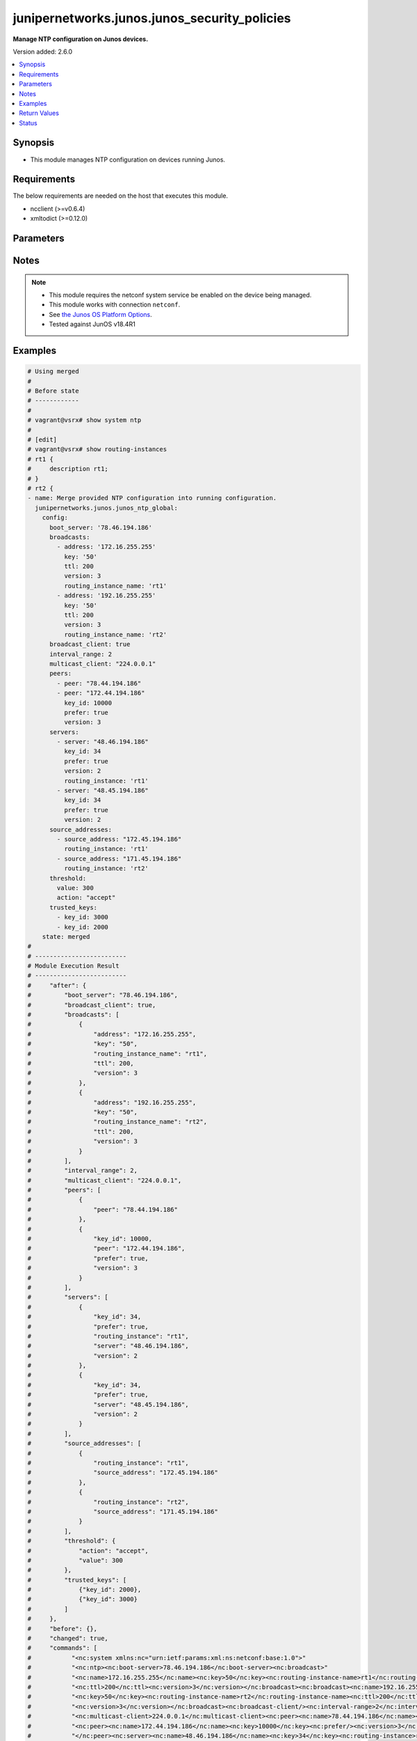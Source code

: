 .. _junipernetworks.junos.junos_security_policies_module:


**************************************
junipernetworks.junos.junos_security_policies
**************************************

**Manage NTP configuration on Junos devices.**


Version added: 2.6.0

.. contents::
   :local:
   :depth: 1


Synopsis
--------
- This module manages NTP configuration on devices running Junos.



Requirements
------------
The below requirements are needed on the host that executes this module.

- ncclient (>=v0.6.4)
- xmltodict (>=0.12.0)


Parameters
----------

.. raw:: html

    <table  border=0 cellpadding=0 class="documentation-table">
        <tr>
            <th colspan="3">Parameter</th>
            <th>Choices/<font color="blue">Defaults</font></th>
            <th width="100%">Comments</th>
        </tr>
            <tr>
                <td colspan="3">
                    <div class="ansibleOptionAnchor" id="parameter-"></div>
                    <b>config</b>
                    <a class="ansibleOptionLink" href="#parameter-" title="Permalink to this option"></a>
                    <div style="font-size: small">
                        <span style="color: purple">dictionary</span>
                    </div>
                </td>
                <td>
                </td>
                <td>
                        <div>A dictionary of NTP configuration.</div>
                </td>
            </tr>
                                <tr>
                    <td class="elbow-placeholder"></td>
                <td colspan="2">
                    <div class="ansibleOptionAnchor" id="parameter-"></div>
                    <b>authentication_keys</b>
                    <a class="ansibleOptionLink" href="#parameter-" title="Permalink to this option"></a>
                    <div style="font-size: small">
                        <span style="color: purple">list</span>
                         / <span style="color: purple">elements=dictionary</span>
                    </div>
                </td>
                <td>
                </td>
                <td>
                        <div>NTP authentication key.</div>
                </td>
            </tr>
                                <tr>
                    <td class="elbow-placeholder"></td>
                    <td class="elbow-placeholder"></td>
                <td colspan="1">
                    <div class="ansibleOptionAnchor" id="parameter-"></div>
                    <b>algorithm</b>
                    <a class="ansibleOptionLink" href="#parameter-" title="Permalink to this option"></a>
                    <div style="font-size: small">
                        <span style="color: purple">string</span>
                    </div>
                </td>
                <td>
                        <ul style="margin: 0; padding: 0"><b>Choices:</b>
                                    <li>md5</li>
                                    <li>sha1</li>
                                    <li>sha256</li>
                        </ul>
                </td>
                <td>
                        <div>Authentication key type.</div>
                </td>
            </tr>
            <tr>
                    <td class="elbow-placeholder"></td>
                    <td class="elbow-placeholder"></td>
                <td colspan="1">
                    <div class="ansibleOptionAnchor" id="parameter-"></div>
                    <b>id</b>
                    <a class="ansibleOptionLink" href="#parameter-" title="Permalink to this option"></a>
                    <div style="font-size: small">
                        <span style="color: purple">integer</span>
                    </div>
                </td>
                <td>
                </td>
                <td>
                        <div>Authentication key number.</div>
                </td>
            </tr>
            <tr>
                    <td class="elbow-placeholder"></td>
                    <td class="elbow-placeholder"></td>
                <td colspan="1">
                    <div class="ansibleOptionAnchor" id="parameter-"></div>
                    <b>key</b>
                    <a class="ansibleOptionLink" href="#parameter-" title="Permalink to this option"></a>
                    <div style="font-size: small">
                        <span style="color: purple">string</span>
                    </div>
                </td>
                <td>
                </td>
                <td>
                        <div>Authentication key value.</div>
                </td>
            </tr>

            <tr>
                    <td class="elbow-placeholder"></td>
                <td colspan="2">
                    <div class="ansibleOptionAnchor" id="parameter-"></div>
                    <b>boot_server</b>
                    <a class="ansibleOptionLink" href="#parameter-" title="Permalink to this option"></a>
                    <div style="font-size: small">
                        <span style="color: purple">string</span>
                    </div>
                </td>
                <td>
                </td>
                <td>
                        <div>Server to query during boot sequence.</div>
                </td>
            </tr>
            <tr>
                    <td class="elbow-placeholder"></td>
                <td colspan="2">
                    <div class="ansibleOptionAnchor" id="parameter-"></div>
                    <b>broadcast_client</b>
                    <a class="ansibleOptionLink" href="#parameter-" title="Permalink to this option"></a>
                    <div style="font-size: small">
                        <span style="color: purple">boolean</span>
                    </div>
                </td>
                <td>
                        <ul style="margin: 0; padding: 0"><b>Choices:</b>
                                    <li>no</li>
                                    <li>yes</li>
                        </ul>
                </td>
                <td>
                        <div>Listen to broadcast NTP.</div>
                </td>
            </tr>
            <tr>
                    <td class="elbow-placeholder"></td>
                <td colspan="2">
                    <div class="ansibleOptionAnchor" id="parameter-"></div>
                    <b>broadcasts</b>
                    <a class="ansibleOptionLink" href="#parameter-" title="Permalink to this option"></a>
                    <div style="font-size: small">
                        <span style="color: purple">list</span>
                         / <span style="color: purple">elements=dictionary</span>
                    </div>
                </td>
                <td>
                </td>
                <td>
                        <div>Broadcast parameters.</div>
                </td>
            </tr>
                                <tr>
                    <td class="elbow-placeholder"></td>
                    <td class="elbow-placeholder"></td>
                <td colspan="1">
                    <div class="ansibleOptionAnchor" id="parameter-"></div>
                    <b>address</b>
                    <a class="ansibleOptionLink" href="#parameter-" title="Permalink to this option"></a>
                    <div style="font-size: small">
                        <span style="color: purple">string</span>
                    </div>
                </td>
                <td>
                </td>
                <td>
                        <div>Broadcast or multicast address to use.</div>
                </td>
            </tr>
            <tr>
                    <td class="elbow-placeholder"></td>
                    <td class="elbow-placeholder"></td>
                <td colspan="1">
                    <div class="ansibleOptionAnchor" id="parameter-"></div>
                    <b>key</b>
                    <a class="ansibleOptionLink" href="#parameter-" title="Permalink to this option"></a>
                    <div style="font-size: small">
                        <span style="color: purple">string</span>
                    </div>
                </td>
                <td>
                </td>
                <td>
                        <div>Authentication key.</div>
                </td>
            </tr>
            <tr>
                    <td class="elbow-placeholder"></td>
                    <td class="elbow-placeholder"></td>
                <td colspan="1">
                    <div class="ansibleOptionAnchor" id="parameter-"></div>
                    <b>routing_instance_name</b>
                    <a class="ansibleOptionLink" href="#parameter-" title="Permalink to this option"></a>
                    <div style="font-size: small">
                        <span style="color: purple">string</span>
                    </div>
                </td>
                <td>
                </td>
                <td>
                        <div>Routing intance name in which interface has address in broadcast subnet.</div>
                </td>
            </tr>
            <tr>
                    <td class="elbow-placeholder"></td>
                    <td class="elbow-placeholder"></td>
                <td colspan="1">
                    <div class="ansibleOptionAnchor" id="parameter-"></div>
                    <b>ttl</b>
                    <a class="ansibleOptionLink" href="#parameter-" title="Permalink to this option"></a>
                    <div style="font-size: small">
                        <span style="color: purple">integer</span>
                    </div>
                </td>
                <td>
                </td>
                <td>
                        <div>TTL value to transmit.</div>
                </td>
            </tr>
            <tr>
                    <td class="elbow-placeholder"></td>
                    <td class="elbow-placeholder"></td>
                <td colspan="1">
                    <div class="ansibleOptionAnchor" id="parameter-"></div>
                    <b>version</b>
                    <a class="ansibleOptionLink" href="#parameter-" title="Permalink to this option"></a>
                    <div style="font-size: small">
                        <span style="color: purple">integer</span>
                    </div>
                </td>
                <td>
                </td>
                <td>
                        <div>NTP version to use.</div>
                </td>
            </tr>

            <tr>
                    <td class="elbow-placeholder"></td>
                <td colspan="2">
                    <div class="ansibleOptionAnchor" id="parameter-"></div>
                    <b>interval_range</b>
                    <a class="ansibleOptionLink" href="#parameter-" title="Permalink to this option"></a>
                    <div style="font-size: small">
                        <span style="color: purple">integer</span>
                    </div>
                </td>
                <td>
                </td>
                <td>
                        <div>Set the minpoll and maxpoll interval range.</div>
                </td>
            </tr>
            <tr>
                    <td class="elbow-placeholder"></td>
                <td colspan="2">
                    <div class="ansibleOptionAnchor" id="parameter-"></div>
                    <b>multicast_client</b>
                    <a class="ansibleOptionLink" href="#parameter-" title="Permalink to this option"></a>
                    <div style="font-size: small">
                        <span style="color: purple">string</span>
                    </div>
                </td>
                <td>
                </td>
                <td>
                        <div>Listen to multicast NTP address.</div>
                </td>
            </tr>
            <tr>
                    <td class="elbow-placeholder"></td>
                <td colspan="2">
                    <div class="ansibleOptionAnchor" id="parameter-"></div>
                    <b>peers</b>
                    <a class="ansibleOptionLink" href="#parameter-" title="Permalink to this option"></a>
                    <div style="font-size: small">
                        <span style="color: purple">list</span>
                         / <span style="color: purple">elements=dictionary</span>
                    </div>
                </td>
                <td>
                </td>
                <td>
                        <div>NTP Peers.</div>
                </td>
            </tr>
                                <tr>
                    <td class="elbow-placeholder"></td>
                    <td class="elbow-placeholder"></td>
                <td colspan="1">
                    <div class="ansibleOptionAnchor" id="parameter-"></div>
                    <b>key_id</b>
                    <a class="ansibleOptionLink" href="#parameter-" title="Permalink to this option"></a>
                    <div style="font-size: small">
                        <span style="color: purple">integer</span>
                    </div>
                </td>
                <td>
                </td>
                <td>
                        <div>Key-id to be used while communicating.</div>
                </td>
            </tr>
            <tr>
                    <td class="elbow-placeholder"></td>
                    <td class="elbow-placeholder"></td>
                <td colspan="1">
                    <div class="ansibleOptionAnchor" id="parameter-"></div>
                    <b>peer</b>
                    <a class="ansibleOptionLink" href="#parameter-" title="Permalink to this option"></a>
                    <div style="font-size: small">
                        <span style="color: purple">string</span>
                    </div>
                </td>
                <td>
                </td>
                <td>
                        <div>Hostname/IP address of the NTP Peer.</div>
                </td>
            </tr>
            <tr>
                    <td class="elbow-placeholder"></td>
                    <td class="elbow-placeholder"></td>
                <td colspan="1">
                    <div class="ansibleOptionAnchor" id="parameter-"></div>
                    <b>prefer</b>
                    <a class="ansibleOptionLink" href="#parameter-" title="Permalink to this option"></a>
                    <div style="font-size: small">
                        <span style="color: purple">boolean</span>
                    </div>
                </td>
                <td>
                        <ul style="margin: 0; padding: 0"><b>Choices:</b>
                                    <li>no</li>
                                    <li>yes</li>
                        </ul>
                </td>
                <td>
                        <div>Prefer this peer.</div>
                </td>
            </tr>
            <tr>
                    <td class="elbow-placeholder"></td>
                    <td class="elbow-placeholder"></td>
                <td colspan="1">
                    <div class="ansibleOptionAnchor" id="parameter-"></div>
                    <b>version</b>
                    <a class="ansibleOptionLink" href="#parameter-" title="Permalink to this option"></a>
                    <div style="font-size: small">
                        <span style="color: purple">integer</span>
                    </div>
                </td>
                <td>
                </td>
                <td>
                        <div>NTP version to use.</div>
                </td>
            </tr>

            <tr>
                    <td class="elbow-placeholder"></td>
                <td colspan="2">
                    <div class="ansibleOptionAnchor" id="parameter-"></div>
                    <b>servers</b>
                    <a class="ansibleOptionLink" href="#parameter-" title="Permalink to this option"></a>
                    <div style="font-size: small">
                        <span style="color: purple">list</span>
                         / <span style="color: purple">elements=dictionary</span>
                    </div>
                </td>
                <td>
                </td>
                <td>
                        <div>NTP Servers.</div>
                </td>
            </tr>
                                <tr>
                    <td class="elbow-placeholder"></td>
                    <td class="elbow-placeholder"></td>
                <td colspan="1">
                    <div class="ansibleOptionAnchor" id="parameter-"></div>
                    <b>key_id</b>
                    <a class="ansibleOptionLink" href="#parameter-" title="Permalink to this option"></a>
                    <div style="font-size: small">
                        <span style="color: purple">integer</span>
                    </div>
                </td>
                <td>
                </td>
                <td>
                        <div>Key-id to be used while communicating.</div>
                </td>
            </tr>
            <tr>
                    <td class="elbow-placeholder"></td>
                    <td class="elbow-placeholder"></td>
                <td colspan="1">
                    <div class="ansibleOptionAnchor" id="parameter-"></div>
                    <b>prefer</b>
                    <a class="ansibleOptionLink" href="#parameter-" title="Permalink to this option"></a>
                    <div style="font-size: small">
                        <span style="color: purple">boolean</span>
                    </div>
                </td>
                <td>
                        <ul style="margin: 0; padding: 0"><b>Choices:</b>
                                    <li>no</li>
                                    <li>yes</li>
                        </ul>
                </td>
                <td>
                        <div>Prefer this peer_serv.</div>
                </td>
            </tr>
            <tr>
                    <td class="elbow-placeholder"></td>
                    <td class="elbow-placeholder"></td>
                <td colspan="1">
                    <div class="ansibleOptionAnchor" id="parameter-"></div>
                    <b>routing_instance</b>
                    <a class="ansibleOptionLink" href="#parameter-" title="Permalink to this option"></a>
                    <div style="font-size: small">
                        <span style="color: purple">string</span>
                    </div>
                </td>
                <td>
                </td>
                <td>
                        <div>Routing instance through which server is reachable.</div>
                </td>
            </tr>
            <tr>
                    <td class="elbow-placeholder"></td>
                    <td class="elbow-placeholder"></td>
                <td colspan="1">
                    <div class="ansibleOptionAnchor" id="parameter-"></div>
                    <b>server</b>
                    <a class="ansibleOptionLink" href="#parameter-" title="Permalink to this option"></a>
                    <div style="font-size: small">
                        <span style="color: purple">string</span>
                    </div>
                </td>
                <td>
                </td>
                <td>
                        <div>IP address or hostname of the server.</div>
                </td>
            </tr>
            <tr>
                    <td class="elbow-placeholder"></td>
                    <td class="elbow-placeholder"></td>
                <td colspan="1">
                    <div class="ansibleOptionAnchor" id="parameter-"></div>
                    <b>version</b>
                    <a class="ansibleOptionLink" href="#parameter-" title="Permalink to this option"></a>
                    <div style="font-size: small">
                        <span style="color: purple">integer</span>
                    </div>
                </td>
                <td>
                </td>
                <td>
                        <div>NTP version to use.</div>
                </td>
            </tr>

            <tr>
                    <td class="elbow-placeholder"></td>
                <td colspan="2">
                    <div class="ansibleOptionAnchor" id="parameter-"></div>
                    <b>source_addresses</b>
                    <a class="ansibleOptionLink" href="#parameter-" title="Permalink to this option"></a>
                    <div style="font-size: small">
                        <span style="color: purple">list</span>
                         / <span style="color: purple">elements=dictionary</span>
                    </div>
                </td>
                <td>
                </td>
                <td>
                        <div>Source-Address parameters.</div>
                </td>
            </tr>
                                <tr>
                    <td class="elbow-placeholder"></td>
                    <td class="elbow-placeholder"></td>
                <td colspan="1">
                    <div class="ansibleOptionAnchor" id="parameter-"></div>
                    <b>routing_instance</b>
                    <a class="ansibleOptionLink" href="#parameter-" title="Permalink to this option"></a>
                    <div style="font-size: small">
                        <span style="color: purple">string</span>
                    </div>
                </td>
                <td>
                </td>
                <td>
                        <div>Routing intance name in which source address is defined.</div>
                </td>
            </tr>
            <tr>
                    <td class="elbow-placeholder"></td>
                    <td class="elbow-placeholder"></td>
                <td colspan="1">
                    <div class="ansibleOptionAnchor" id="parameter-"></div>
                    <b>source_address</b>
                    <a class="ansibleOptionLink" href="#parameter-" title="Permalink to this option"></a>
                    <div style="font-size: small">
                        <span style="color: purple">string</span>
                    </div>
                </td>
                <td>
                </td>
                <td>
                        <div>Use specified address as source address.</div>
                </td>
            </tr>

            <tr>
                    <td class="elbow-placeholder"></td>
                <td colspan="2">
                    <div class="ansibleOptionAnchor" id="parameter-"></div>
                    <b>threshold</b>
                    <a class="ansibleOptionLink" href="#parameter-" title="Permalink to this option"></a>
                    <div style="font-size: small">
                        <span style="color: purple">dictionary</span>
                    </div>
                </td>
                <td>
                </td>
                <td>
                        <div>Set the maximum threshold(sec) allowed for NTP adjustment.</div>
                </td>
            </tr>
                                <tr>
                    <td class="elbow-placeholder"></td>
                    <td class="elbow-placeholder"></td>
                <td colspan="1">
                    <div class="ansibleOptionAnchor" id="parameter-"></div>
                    <b>action</b>
                    <a class="ansibleOptionLink" href="#parameter-" title="Permalink to this option"></a>
                    <div style="font-size: small">
                        <span style="color: purple">string</span>
                    </div>
                </td>
                <td>
                        <ul style="margin: 0; padding: 0"><b>Choices:</b>
                                    <li>accept</li>
                                    <li>reject</li>
                        </ul>
                </td>
                <td>
                        <div>Select actions for NTP abnormal adjustment.</div>
                </td>
            </tr>
            <tr>
                    <td class="elbow-placeholder"></td>
                    <td class="elbow-placeholder"></td>
                <td colspan="1">
                    <div class="ansibleOptionAnchor" id="parameter-"></div>
                    <b>value</b>
                    <a class="ansibleOptionLink" href="#parameter-" title="Permalink to this option"></a>
                    <div style="font-size: small">
                        <span style="color: purple">integer</span>
                    </div>
                </td>
                <td>
                </td>
                <td>
                        <div>The maximum value(sec) allowed for NTP adjustment.</div>
                </td>
            </tr>

            <tr>
                    <td class="elbow-placeholder"></td>
                <td colspan="2">
                    <div class="ansibleOptionAnchor" id="parameter-"></div>
                    <b>trusted_keys</b>
                    <a class="ansibleOptionLink" href="#parameter-" title="Permalink to this option"></a>
                    <div style="font-size: small">
                        <span style="color: purple">list</span>
                         / <span style="color: purple">elements=dictionary</span>
                    </div>
                </td>
                <td>
                </td>
                <td>
                        <div>List of trusted authentication keys.</div>
                </td>
            </tr>
                                <tr>
                    <td class="elbow-placeholder"></td>
                    <td class="elbow-placeholder"></td>
                <td colspan="1">
                    <div class="ansibleOptionAnchor" id="parameter-"></div>
                    <b>key_id</b>
                    <a class="ansibleOptionLink" href="#parameter-" title="Permalink to this option"></a>
                    <div style="font-size: small">
                        <span style="color: purple">integer</span>
                    </div>
                </td>
                <td>
                </td>
                <td>
                        <div>Trusted-Key number.</div>
                </td>
            </tr>


            <tr>
                <td colspan="3">
                    <div class="ansibleOptionAnchor" id="parameter-"></div>
                    <b>running_config</b>
                    <a class="ansibleOptionLink" href="#parameter-" title="Permalink to this option"></a>
                    <div style="font-size: small">
                        <span style="color: purple">string</span>
                    </div>
                </td>
                <td>
                </td>
                <td>
                        <div>This option is used only with state <em>parsed</em>.</div>
                        <div>The value of this option should be the output received from the Junos device by executing the command <b>show system syslog</b>.</div>
                        <div>The state <em>parsed</em> reads the configuration from <code>running_config</code> option and transforms it into Ansible structured data as per the resource module&#x27;s argspec and the value is then returned in the <em>parsed</em> key within the result.</div>
                </td>
            </tr>
            <tr>
                <td colspan="3">
                    <div class="ansibleOptionAnchor" id="parameter-"></div>
                    <b>state</b>
                    <a class="ansibleOptionLink" href="#parameter-" title="Permalink to this option"></a>
                    <div style="font-size: small">
                        <span style="color: purple">string</span>
                    </div>
                </td>
                <td>
                        <ul style="margin: 0; padding: 0"><b>Choices:</b>
                                    <li><div style="color: blue"><b>merged</b>&nbsp;&larr;</div></li>
                                    <li>replaced</li>
                                    <li>deleted</li>
                                    <li>overridden</li>
                                    <li>parsed</li>
                                    <li>gathered</li>
                                    <li>rendered</li>
                        </ul>
                </td>
                <td>
                        <div>The state the configuration should be left in.</div>
                        <div>The states <em>replaced</em> and <em>overridden</em> have identical behaviour for this module.</div>
                        <div>Refer to examples for more details.</div>
                </td>
            </tr>
    </table>
    <br/>


Notes
-----

.. note::
   - This module requires the netconf system service be enabled on the device being managed.
   - This module works with connection ``netconf``.
   - See `the Junos OS Platform Options <https://docs.ansible.com/ansible/latest/network/user_guide/platform_junos.html>`_.
   - Tested against JunOS v18.4R1



Examples
--------

.. code-block:: yaml

    # Using merged
    #
    # Before state
    # ------------
    #
    # vagrant@vsrx# show system ntp
    #
    # [edit]
    # vagrant@vsrx# show routing-instances
    # rt1 {
    #     description rt1;
    # }
    # rt2 {
    - name: Merge provided NTP configuration into running configuration.
      junipernetworks.junos.junos_ntp_global:
        config:
          boot_server: '78.46.194.186'
          broadcasts:
            - address: '172.16.255.255'
              key: '50'
              ttl: 200
              version: 3
              routing_instance_name: 'rt1'
            - address: '192.16.255.255'
              key: '50'
              ttl: 200
              version: 3
              routing_instance_name: 'rt2'
          broadcast_client: true
          interval_range: 2
          multicast_client: "224.0.0.1"
          peers:
            - peer: "78.44.194.186"
            - peer: "172.44.194.186"
              key_id: 10000
              prefer: true
              version: 3
          servers:
            - server: "48.46.194.186"
              key_id: 34
              prefer: true
              version: 2
              routing_instance: 'rt1'
            - server: "48.45.194.186"
              key_id: 34
              prefer: true
              version: 2
          source_addresses:
            - source_address: "172.45.194.186"
              routing_instance: 'rt1'
            - source_address: "171.45.194.186"
              routing_instance: 'rt2'
          threshold:
            value: 300
            action: "accept"
          trusted_keys:
            - key_id: 3000
            - key_id: 2000
        state: merged
    #
    # -------------------------
    # Module Execution Result
    # -------------------------
    #     "after": {
    #         "boot_server": "78.46.194.186",
    #         "broadcast_client": true,
    #         "broadcasts": [
    #             {
    #                 "address": "172.16.255.255",
    #                 "key": "50",
    #                 "routing_instance_name": "rt1",
    #                 "ttl": 200,
    #                 "version": 3
    #             },
    #             {
    #                 "address": "192.16.255.255",
    #                 "key": "50",
    #                 "routing_instance_name": "rt2",
    #                 "ttl": 200,
    #                 "version": 3
    #             }
    #         ],
    #         "interval_range": 2,
    #         "multicast_client": "224.0.0.1",
    #         "peers": [
    #             {
    #                 "peer": "78.44.194.186"
    #             },
    #             {
    #                 "key_id": 10000,
    #                 "peer": "172.44.194.186",
    #                 "prefer": true,
    #                 "version": 3
    #             }
    #         ],
    #         "servers": [
    #             {
    #                 "key_id": 34,
    #                 "prefer": true,
    #                 "routing_instance": "rt1",
    #                 "server": "48.46.194.186",
    #                 "version": 2
    #             },
    #             {
    #                 "key_id": 34,
    #                 "prefer": true,
    #                 "server": "48.45.194.186",
    #                 "version": 2
    #             }
    #         ],
    #         "source_addresses": [
    #             {
    #                 "routing_instance": "rt1",
    #                 "source_address": "172.45.194.186"
    #             },
    #             {
    #                 "routing_instance": "rt2",
    #                 "source_address": "171.45.194.186"
    #             }
    #         ],
    #         "threshold": {
    #             "action": "accept",
    #             "value": 300
    #         },
    #         "trusted_keys": [
    #             {"key_id": 2000},
    #             {"key_id": 3000}
    #         ]
    #     },
    #     "before": {},
    #     "changed": true,
    #     "commands": [
    #           "<nc:system xmlns:nc="urn:ietf:params:xml:ns:netconf:base:1.0">"
    #           "<nc:ntp><nc:boot-server>78.46.194.186</nc:boot-server><nc:broadcast>"
    #           "<nc:name>172.16.255.255</nc:name><nc:key>50</nc:key><nc:routing-instance-name>rt1</nc:routing-instance-name>"
    #           "<nc:ttl>200</nc:ttl><nc:version>3</nc:version></nc:broadcast><nc:broadcast><nc:name>192.16.255.255</nc:name>"
    #           "<nc:key>50</nc:key><nc:routing-instance-name>rt2</nc:routing-instance-name><nc:ttl>200</nc:ttl>"
    #           "<nc:version>3</nc:version></nc:broadcast><nc:broadcast-client/><nc:interval-range>2</nc:interval-range>"
    #           "<nc:multicast-client>224.0.0.1</nc:multicast-client><nc:peer><nc:name>78.44.194.186</nc:name></nc:peer>"
    #           "<nc:peer><nc:name>172.44.194.186</nc:name><nc:key>10000</nc:key><nc:prefer/><nc:version>3</nc:version>"
    #           "</nc:peer><nc:server><nc:name>48.46.194.186</nc:name><nc:key>34</nc:key><nc:routing-instance>rt1</nc:routing-instance>"
    #           "<nc:prefer/><nc:version>2</nc:version></nc:server><nc:server><nc:name>48.45.194.186</nc:name><nc:key>34</nc:key>"
    #           "<nc:prefer/><nc:version>2</nc:version></nc:server><nc:source-address><nc:name>172.45.194.186</nc:name>"
    #           "<nc:routing-instance>rt1</nc:routing-instance></nc:source-address><nc:source-address>"
    #           "<nc:name>171.45.194.186</nc:name><nc:routing-instance>rt2</nc:routing-instance></nc:source-address>"
    #           "<nc:threshold><nc:value>300</nc:value><nc:action>accept</nc:action></nc:threshold>"
    #           "<nc:trusted-key>3000</nc:trusted-key><nc:trusted-key>2000</nc:trusted-key></nc:ntp></nc:system>"
    #     ]
    # After state
    # -----------
    #
    # vagrant@vsrx# show system ntp
    # boot-server 78.46.194.186;
    # interval-range 2;
    # peer 78.44.194.186;
    # peer 172.44.194.186 key 10000 version 3 prefer; ## SECRET-DATA
    # server 48.46.194.186 key 34 version 2 prefer routing-instance rt1; ## SECRET-DATA
    # server 48.45.194.186 key 34 version 2 prefer; ## SECRET-DATA
    # broadcast 172.16.255.255 routing-instance-name rt1 key 50 version 3 ttl 200;
    # broadcast 192.16.255.255 routing-instance-name rt2 key 50 version 3 ttl 200;
    # broadcast-client;
    # multicast-client 224.0.0.1;
    # trusted-key [ 3000 2000 ];
    # threshold 300 action accept;
    # source-address 172.45.194.186 routing-instance rt1;
    # source-address 171.45.194.186 routing-instance rt2;
    #
    #
    # Using Replaced
    # Before state
    # ------------
    #
    # vagrant@vsrx# show system ntp
    # boot-server 78.46.194.186;
    # interval-range 2;
    # peer 78.44.194.186;
    # peer 172.44.194.186 key 10000 version 3 prefer; ## SECRET-DATA
    # server 48.46.194.186 key 34 version 2 prefer routing-instance rt1; ## SECRET-DATA
    # server 48.45.194.186 key 34 version 2 prefer; ## SECRET-DATA
    # broadcast 172.16.255.255 routing-instance-name rt1 key 50 version 3 ttl 200;
    # broadcast 192.16.255.255 routing-instance-name rt2 key 50 version 3 ttl 200;
    # broadcast-client;
    # multicast-client 224.0.0.1;
    # trusted-key [ 3000 2000 ];
    # threshold 300 action accept;
    # source-address 172.45.194.186 routing-instance rt1;
    # source-address 171.45.194.186 routing-instance rt2;

    - name: Replaced running ntp global configuration with provided configuration
      junipernetworks.junos.junos_ntp_global:
        config:
          authentication_keys:
            - id: 2
              algorithm: 'md5'
              key: 'asdfghd'
            - id: 5
              algorithm: 'sha1'
              key: 'aasdad'
          servers:
            - server: "48.46.194.186"
              key_id: 34
              prefer: true
              version: 2
              routing_instance: 'rt1'
            - server: "48.45.194.186"
              key_id: 34
              prefer: true
              version: 2
        state: replaced
    #
    # -------------------------
    # Module Execution Result
    # -------------------------
    #     "after": {
    #         "authentication_keys": [
    #             {
    #                 "algorithm": "md5",
    #                 "id": 2,
    #                 "key": "$9$03aAB1hreW7NbO1rvMLVbgoJ"
    #             },
    #             {
    #                 "algorithm": "sha1",
    #                 "id": 5,
    #                 "key": "$9$DXiHmf5F/A0ZUjq.P3n"
    #             }
    #         ],
    #         "servers": [
    #             {
    #                 "key_id": 34,
    #                 "prefer": true,
    #                 "routing_instance": "rt1",
    #                 "server": "48.46.194.186",
    #                 "version": 2
    #             },
    #             {
    #                 "key_id": 34,
    #                 "prefer": true,
    #                 "server": "48.45.194.186",
    #                 "version": 2
    #             }
    #         ]
    #     },
    #     "before": {
    #         "boot_server": "78.46.194.186",
    #         "broadcast_client": true,
    #         "broadcasts": [
    #             {
    #                 "address": "172.16.255.255",
    #                 "key": "50",
    #                 "routing_instance_name": "rt1",
    #                 "ttl": 200,
    #                 "version": 3
    #             },
    #             {
    #                 "address": "192.16.255.255",
    #                 "key": "50",
    #                 "routing_instance_name": "rt2",
    #                 "ttl": 200,
    #                 "version": 3
    #             }
    #         ],
    #         "interval_range": 2,
    #         "multicast_client": "224.0.0.1",
    #         "peers": [
    #             {
    #                 "peer": "78.44.194.186"
    #             },
    #             {
    #                 "key_id": 10000,
    #                 "peer": "172.44.194.186",
    #                 "prefer": true,
    #                 "version": 3
    #             }
    #         ],
    #         "servers": [
    #             {
    #                 "key_id": 34,
    #                 "prefer": true,
    #                 "routing_instance": "rt1",
    #                 "server": "48.46.194.186",
    #                 "version": 2
    #             },
    #             {
    #                 "key_id": 34,
    #                 "prefer": true,
    #                 "server": "48.45.194.186",
    #                 "version": 2
    #             }
    #         ],
    #         "source_addresses": [
    #             {
    #                 "routing_instance": "rt1",
    #                 "source_address": "172.45.194.186"
    #             },
    #             {
    #                 "routing_instance": "rt2",
    #                 "source_address": "171.45.194.186"
    #             }
    #         ],
    #         "threshold": {
    #             "action": "accept",
    #             "value": 300
    #         },
    #         "trusted_keys": [
    #             {"key_id": 2000},
    #             {"key_id": 3000}
    #         ]
    #     },
    #     "changed": true,
    #     "commands": [
    #             "<nc:system xmlns:nc="urn:ietf:params:xml:ns:netconf:base:1.0">
    #             "<nc:ntp delete="delete"/><nc:ntp><nc:authentication-key><nc:name>2</nc:name><nc:type>md5</nc:type>
    #             "<nc:value>asdfghd</nc:value></nc:authentication-key><nc:authentication-key><nc:name>5</nc:name>
    #             "<nc:type>sha1</nc:type><nc:value>aasdad</nc:value></nc:authentication-key><nc:server>
    #             "<nc:name>48.46.194.186</nc:name><nc:key>34</nc:key><nc:routing-instance>rt1</nc:routing-instance>
    #             "<nc:prefer/><nc:version>2</nc:version></nc:server><nc:server><nc:name>48.45.194.186</nc:name>
    #             "<nc:key>34</nc:key><nc:prefer/><nc:version>2</nc:version></nc:server></nc:ntp></nc:system>"
    #     ]
    # After state
    # -----------
    #
    # vagrant@vsrx# show system ntp
    # authentication-key 2 type md5 value "$9$03aAB1hreW7NbO1rvMLVbgoJ"; ## SECRET-DATA
    # authentication-key 5 type sha1 value "$9$DXiHmf5F/A0ZUjq.P3n"; ## SECRET-DATA
    # server 48.46.194.186 key 34 version 2 prefer routing-instance rt1; ## SECRET-DATA
    # server 48.45.194.186 key 34 version 2 prefer; ## SECRET-DATA

    # Using overridden
    #
    # Before state
    # ------------
    #
    # vagrant@vsrx# show system ntp
    # boot-server 78.46.194.186;
    # interval-range 2;
    # peer 78.44.194.186;
    # peer 172.44.194.186 key 10000 version 3 prefer; ## SECRET-DATA
    # server 48.46.194.186 key 34 version 2 prefer routing-instance rt1; ## SECRET-DATA
    # server 48.45.194.186 key 34 version 2 prefer; ## SECRET-DATA
    # broadcast 172.16.255.255 routing-instance-name rt1 key 50 version 3 ttl 200;
    # broadcast 192.16.255.255 routing-instance-name rt2 key 50 version 3 ttl 200;
    # broadcast-client;
    # multicast-client 224.0.0.1;
    # trusted-key [ 3000 2000 ];
    # threshold 300 action accept;
    # source-address 172.45.194.186 routing-instance rt1;
    # source-address 171.45.194.186 routing-instance rt2;

    - name: Override running ntp global configuration with provided configuration
      junipernetworks.junos.junos_ntp_global:
        config:
          authentication_keys:
            - id: 2
              algorithm: 'md5'
              key: 'asdfghd'
            - id: 5
              algorithm: 'sha1'
              key: 'aasdad'
          servers:
            - server: "48.46.194.186"
              key_id: 34
              prefer: true
              version: 2
              routing_instance: 'rt1'
            - server: "48.45.194.186"
              key_id: 34
              prefer: true
              version: 2
        state: overridden
    #
    # -------------------------
    # Module Execution Result
    # -------------------------
    #     "after": {
    #         "authentication_keys": [
    #             {
    #                 "algorithm": "md5",
    #                 "id": 2,
    #                 "key": "$9$03aAB1hreW7NbO1rvMLVbgoJ"
    #             },
    #             {
    #                 "algorithm": "sha1",
    #                 "id": 5,
    #                 "key": "$9$DXiHmf5F/A0ZUjq.P3n"
    #             }
    #         ],
    #         "servers": [
    #             {
    #                 "key_id": 34,
    #                 "prefer": true,
    #                 "routing_instance": "rt1",
    #                 "server": "48.46.194.186",
    #                 "version": 2
    #             },
    #             {
    #                 "key_id": 34,
    #                 "prefer": true,
    #                 "server": "48.45.194.186",
    #                 "version": 2
    #             }
    #         ]
    #     },
    #     "before": {
    #         "boot_server": "78.46.194.186",
    #         "broadcast_client": true,
    #         "broadcasts": [
    #             {
    #                 "address": "172.16.255.255",
    #                 "key": "50",
    #                 "routing_instance_name": "rt1",
    #                 "ttl": 200,
    #                 "version": 3
    #             },
    #             {
    #                 "address": "192.16.255.255",
    #                 "key": "50",
    #                 "routing_instance_name": "rt2",
    #                 "ttl": 200,
    #                 "version": 3
    #             }
    #         ],
    #         "interval_range": 2,
    #         "multicast_client": "224.0.0.1",
    #         "peers": [
    #             {
    #                 "peer": "78.44.194.186"
    #             },
    #             {
    #                 "key_id": 10000,
    #                 "peer": "172.44.194.186",
    #                 "prefer": true,
    #                 "version": 3
    #             }
    #         ],
    #         "servers": [
    #             {
    #                 "key_id": 34,
    #                 "prefer": true,
    #                 "routing_instance": "rt1",
    #                 "server": "48.46.194.186",
    #                 "version": 2
    #             },
    #             {
    #                 "key_id": 34,
    #                 "prefer": true,
    #                 "server": "48.45.194.186",
    #                 "version": 2
    #             }
    #         ],
    #         "source_addresses": [
    #             {
    #                 "routing_instance": "rt1",
    #                 "source_address": "172.45.194.186"
    #             },
    #             {
    #                 "routing_instance": "rt2",
    #                 "source_address": "171.45.194.186"
    #             }
    #         ],
    #         "threshold": {
    #             "action": "accept",
    #             "value": 300
    #         },
    #         "trusted_keys": [
    #             {"key_id": 2000},
    #             {"key_id": 3000}
    #         ]
    #     },
    #     "changed": true,
    #     "commands": [
    #             "<nc:system xmlns:nc="urn:ietf:params:xml:ns:netconf:base:1.0">
    #             "<nc:ntp delete="delete"/><nc:ntp><nc:authentication-key><nc:name>2</nc:name><nc:type>md5</nc:type>
    #             "<nc:value>asdfghd</nc:value></nc:authentication-key><nc:authentication-key><nc:name>5</nc:name>
    #             "<nc:type>sha1</nc:type><nc:value>aasdad</nc:value></nc:authentication-key><nc:server>
    #             "<nc:name>48.46.194.186</nc:name><nc:key>34</nc:key><nc:routing-instance>rt1</nc:routing-instance>
    #             "<nc:prefer/><nc:version>2</nc:version></nc:server><nc:server><nc:name>48.45.194.186</nc:name>
    #             "<nc:key>34</nc:key><nc:prefer/><nc:version>2</nc:version></nc:server></nc:ntp></nc:system>"
    #     ]
    # After state
    # -----------
    #
    # vagrant@vsrx# show system ntp
    # authentication-key 2 type md5 value "$9$03aAB1hreW7NbO1rvMLVbgoJ"; ## SECRET-DATA
    # authentication-key 5 type sha1 value "$9$DXiHmf5F/A0ZUjq.P3n"; ## SECRET-DATA
    # server 48.46.194.186 key 34 version 2 prefer routing-instance rt1; ## SECRET-DATA
    # server 48.45.194.186 key 34 version 2 prefer; ## SECRET-DATA
    #
    # Using deleted
    #
    # Before state
    # ------------
    #
    # vagrant@vsrx# show system ntp
    # authentication-key 2 type md5 value "$9$03aAB1hreW7NbO1rvMLVbgoJ"; ## SECRET-DATA
    # authentication-key 5 type sha1 value "$9$DXiHmf5F/A0ZUjq.P3n"; ## SECRET-DATA
    # server 48.46.194.186 key 34 version 2 prefer routing-instance rt1; ## SECRET-DATA
    # server 48.45.194.186 key 34 version 2 prefer; ## SECRET-DATA
    #
    - name: Delete running NTP global configuration
      junipernetworks.junos.junos_ntp_global:
        config:
        state: deleted
    #
    # -------------------------
    # Module Execution Result
    # -------------------------
    #     "after": {},
    #     "before": {
    #         "authentication_keys": [
    #             {
    #                 "algorithm": "md5",
    #                 "id": 2,
    #                 "key": "$9$03aAB1hreW7NbO1rvMLVbgoJ"
    #             },
    #             {
    #                 "algorithm": "sha1",
    #                 "id": 5,
    #                 "key": "$9$DXiHmf5F/A0ZUjq.P3n"
    #             }
    #         ],
    #         "servers": [
    #             {
    #                 "key_id": 34,
    #                 "prefer": true,
    #                 "routing_instance": "rt1",
    #                 "server": "48.46.194.186",
    #                 "version": 2
    #             },
    #             {
    #                 "key_id": 34,
    #                 "prefer": true,
    #                 "server": "48.45.194.186",
    #                 "version": 2
    #             }
    #         ]
    #     },
    #     "changed": true,
    #     "commands": [
    #               "<nc:system xmlns:nc="urn:ietf:params:xml:ns:netconf:base:1.0">"
    #               "<nc:ntp delete="delete"/></nc:system>"
    #     ]
    # After state
    # -----------
    #
    # vagrant@vsrx# show system ntp
    #
    # [edit]
    # Using gathered
    #
    # Before state
    # ------------
    #
    # vagrant@vsrx# show system ntp
    # boot-server 78.46.194.186;
    # interval-range 2;
    # peer 78.44.194.186;
    # peer 172.44.194.186 key 10000 version 3 prefer; ## SECRET-DATA
    # server 48.46.194.186 key 34 version 2 prefer routing-instance rt1; ## SECRET-DATA
    # server 48.45.194.186 key 34 version 2 prefer; ## SECRET-DATA
    # broadcast 172.16.255.255 routing-instance-name rt1 key 50 version 3 ttl 200;
    # broadcast 192.16.255.255 routing-instance-name rt2 key 50 version 3 ttl 200;
    # broadcast-client;
    # multicast-client 224.0.0.1;
    # trusted-key [ 3000 2000 ];
    # threshold 300 action accept;
    # source-address 172.45.194.186 routing-instance rt1;
    # source-address 171.45.194.186 routing-instance rt2;
    - name: Gather running NTP global configuration
      junipernetworks.junos.junos_ntp_global:
        state: gathered
    #
    # -------------------------
    # Module Execution Result
    # -------------------------
    #     "gathered": {
    #         "boot_server": "78.46.194.186",
    #         "broadcast_client": true,
    #         "broadcasts": [
    #             {
    #                 "address": "172.16.255.255",
    #                 "key": "50",
    #                 "routing_instance_name": "rt1",
    #                 "ttl": 200,
    #                 "version": 3
    #             },
    #             {
    #                 "address": "192.16.255.255",
    #                 "key": "50",
    #                 "routing_instance_name": "rt2",
    #                 "ttl": 200,
    #                 "version": 3
    #             }
    #         ],
    #         "interval_range": 2,
    #         "multicast_client": "224.0.0.1",
    #         "peers": [
    #             {
    #                 "peer": "78.44.194.186"
    #             },
    #             {
    #                 "key_id": 10000,
    #                 "peer": "172.44.194.186",
    #                 "prefer": true,
    #                 "version": 3
    #             }
    #         ],
    #         "servers": [
    #             {
    #                 "key_id": 34,
    #                 "prefer": true,
    #                 "routing_instance": "rt1",
    #                 "server": "48.46.194.186",
    #                 "version": 2
    #             },
    #             {
    #                 "key_id": 34,
    #                 "prefer": true,
    #                 "server": "48.45.194.186",
    #                 "version": 2
    #             }
    #         ],
    #         "source_addresses": [
    #             {
    #                 "routing_instance": "rt1",
    #                 "source_address": "172.45.194.186"
    #             },
    #             {
    #                 "routing_instance": "rt2",
    #                 "source_address": "171.45.194.186"
    #             }
    #         ],
    #         "threshold": {
    #             "action": "accept",
    #             "value": 300
    #         },
    #         "trusted_keys": [
    #             {"key_id": 2000},
    #             {"key_id": 3000}
    #         ]
    #     },
    #     "changed": false,
    # Using rendered
    #
    # Before state
    # ------------
    #
    - name: Render xml for provided facts.
      junipernetworks.junos.junos_ntp_global:
        config:
          boot_server: '78.46.194.186'
          broadcasts:
            - address: '172.16.255.255'
              key: '50'
              ttl: 200
              version: 3
              routing_instance_name: 'rt1'
            - address: '192.16.255.255'
              key: '50'
              ttl: 200
              version: 3
              routing_instance_name: 'rt2'
          broadcast_client: true
          interval_range: 2
          multicast_client: "224.0.0.1"
          peers:
            - peer: "78.44.194.186"
            - peer: "172.44.194.186"
              key_id: 10000
              prefer: true
              version: 3
          servers:
            - server: "48.46.194.186"
              key_id: 34
              prefer: true
              version: 2
              routing_instance: 'rt1'
            - server: "48.45.194.186"
              key_id: 34
              prefer: true
              version: 2
          source_addresses:
            - source_address: "172.45.194.186"
              routing_instance: 'rt1'
            - source_address: "171.45.194.186"
              routing_instance: 'rt2'
          threshold:
            value: 300
            action: "accept"
          trusted_keys:
            - 3000
            - 2000
        state: rendered
    #
    # -------------------------
    # Module Execution Result
    # -------------------------
    #     "rendered": [
    #           "<nc:system xmlns:nc="urn:ietf:params:xml:ns:netconf:base:1.0">"
    #           "<nc:ntp><nc:boot-server>78.46.194.186</nc:boot-server><nc:broadcast><nc:name>172.16.255.255</nc:name>"
    #           "<nc:key>50</nc:key><nc:routing-instance-name>rt1</nc:routing-instance-name><nc:ttl>200</nc:ttl>"
    #           "<nc:version>3</nc:version></nc:broadcast><nc:broadcast><nc:name>192.16.255.255</nc:name>"
    #           "<nc:key>50</nc:key><nc:routing-instance-name>rt2</nc:routing-instance-name>"
    #           "<nc:ttl>200</nc:ttl><nc:version>3</nc:version></nc:broadcast><nc:broadcast-client/>"
    #           "<nc:interval-range>2</nc:interval-range><nc:multicast-client>224.0.0.1</nc:multicast-client><nc:peer>"
    #           "<nc:name>78.44.194.186</nc:name></nc:peer><nc:peer><nc:name>172.44.194.186</nc:name>"
    #           "<nc:key>10000</nc:key><nc:prefer/><nc:version>3</nc:version></nc:peer><nc:server>"
    #           "<nc:name>48.46.194.186</nc:name><nc:key>34</nc:key><nc:routing-instance>rt1</nc:routing-instance>"
    #           "<nc:prefer/><nc:version>2</nc:version></nc:server><nc:server><nc:name>48.45.194.186</nc:name>"
    #           "<nc:key>34</nc:key><nc:prefer/><nc:version>2</nc:version></nc:server><nc:source-address>"
    #           "<nc:name>172.45.194.186</nc:name><nc:routing-instance>rt1</nc:routing-instance></nc:source-address>"
    #           "<nc:source-address><nc:name>171.45.194.186</nc:name><nc:routing-instance>rt2</nc:routing-instance>"
    #           "</nc:source-address><nc:threshold><nc:value>300</nc:value><nc:action>accept</nc:action></nc:threshold>"
    #           "<nc:trusted-key>3000</nc:trusted-key><nc:trusted-key>2000</nc:trusted-key></nc:ntp></nc:system>"
    #     ]
    #
    # Using parsed
    # parsed.cfg
    # ------------
    # <?xml version="1.0" encoding="UTF-8"?>
    # <rpc-reply message-id="urn:uuid:0cadb4e8-5bba-47f4-986e-72906227007f">
    #     <configuration changed-seconds="1590139550" changed-localtime="2020-05-22 09:25:50 UTC">
    #         <version>18.4R1-S2.4</version>
    #         <system xmlns="http://yang.juniper.net/junos-es/conf/system">
    #            <ntp>
    #               <authentication-key>
    #                  <name>2</name>
    #                  <type>md5</type>
    #                  <value>$9$GxDjqfT3CA0UjfzF6u0RhS</value>
    #               </authentication-key>
    #               <authentication-key>
    #                  <name>5</name>
    #                  <type>sha1</type>
    #                  <value>$9$ZsUDk.mT3/toJGiHqQz</value>
    #               </authentication-key>
    #           </ntp>
    #     </system>
    #     </configuration>
    # </rpc-reply>
    #
    - name: Parse NTP global running config
      junipernetworks.junos.junos_ntp_global:
        running_config: "{{ lookup('file', './parsed.cfg') }}"
        state: parsed
    #
    #
    # -------------------------
    # Module Execution Result
    # -------------------------
    #
    #
    # "parsed":  {
    #         "authentication_keys": [
    #             {
    #                 "algorithm": "md5",
    #                 "id": 2,
    #                 "key": "$9$GxDjqfT3CA0UjfzF6u0RhS"
    #             },
    #             {
    #                 "algorithm": "sha1",
    #                 "id": 5,
    #                 "key": "$9$ZsUDk.mT3/toJGiHqQz"
    #             }
    #         ]
    #     }
    #
    #



Return Values
-------------
Common return values are documented `here <https://docs.ansible.com/ansible/latest/reference_appendices/common_return_values.html#common-return-values>`_, the following are the fields unique to this module:

.. raw:: html

    <table border=0 cellpadding=0 class="documentation-table">
        <tr>
            <th colspan="1">Key</th>
            <th>Returned</th>
            <th width="100%">Description</th>
        </tr>
            <tr>
                <td colspan="1">
                    <div class="ansibleOptionAnchor" id="return-"></div>
                    <b>after</b>
                    <a class="ansibleOptionLink" href="#return-" title="Permalink to this return value"></a>
                    <div style="font-size: small">
                      <span style="color: purple">dictionary</span>
                    </div>
                </td>
                <td>when changed</td>
                <td>
                            <div>The resulting configuration model invocation.</div>
                    <br/>
                        <div style="font-size: smaller"><b>Sample:</b></div>
                        <div style="font-size: smaller; color: blue; word-wrap: break-word; word-break: break-all;">The configuration returned will always be in the same format
     of the parameters above.</div>
                </td>
            </tr>
            <tr>
                <td colspan="1">
                    <div class="ansibleOptionAnchor" id="return-"></div>
                    <b>before</b>
                    <a class="ansibleOptionLink" href="#return-" title="Permalink to this return value"></a>
                    <div style="font-size: small">
                      <span style="color: purple">dictionary</span>
                    </div>
                </td>
                <td>always</td>
                <td>
                            <div>The configuration prior to the model invocation.</div>
                    <br/>
                        <div style="font-size: smaller"><b>Sample:</b></div>
                        <div style="font-size: smaller; color: blue; word-wrap: break-word; word-break: break-all;">The configuration returned will always be in the same format
     of the parameters above.</div>
                </td>
            </tr>
            <tr>
                <td colspan="1">
                    <div class="ansibleOptionAnchor" id="return-"></div>
                    <b>commands</b>
                    <a class="ansibleOptionLink" href="#return-" title="Permalink to this return value"></a>
                    <div style="font-size: small">
                      <span style="color: purple">list</span>
                    </div>
                </td>
                <td>always</td>
                <td>
                            <div>The set of commands pushed to the remote device.</div>
                    <br/>
                        <div style="font-size: smaller"><b>Sample:</b></div>
                        <div style="font-size: smaller; color: blue; word-wrap: break-word; word-break: break-all;">[&#x27;&lt;nc:name&gt;78.44.194.186&lt;/nc:name&gt;&lt;/nc:peer&gt;&lt;nc:peer&gt;&lt;nc:name&gt;172.44.194.186&lt;/nc:name&gt;&#x27;, &#x27;xml 2&#x27;, &#x27;xml 3&#x27;]</div>
                </td>
            </tr>
    </table>
    <br/><br/>


Status
------


Authors
~~~~~~~

- Pranav Bhatt (adpranavb2000@gmail.com)
